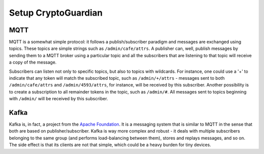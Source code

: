 ========
Setup CryptoGuardian
========

MQTT
====

MQTT is a somewhat simple protocol: it follows a publish/subscriber paradigm
and messages are exchanged using topics. These topics are simple strings such
as ``/admin/cafe/attrs``. A publisher can, well, publish messages by sending them
to a MQTT broker using a particular topic and all the subscribers that are
listening to that topic will receive a copy of the message.

Subscribers can listen not only to specific topics, but also to topics with
wildcards. For instance, one could use a '+' to indicate that any token will
match the subscribed topic, such as ``/admin/+/attrs`` - messages sent to both
``/admin/cafe/attrs`` and ``/admin/4593/attrs``, for instance, will be received by
this subscriber. Another possibility is to create a subscription to all
remainder tokens in the topic, such as ``/admin/#``. All messages sent to topics
beginning with ``/admin/`` will be received by this subscriber.

Kafka
=====

Kafka is, in fact, a project from the `Apache Foundation`_. It is a messaging
system that is similar to MQTT in the sense that both are based on
publisher/subscriber. Kafka is way more complex and robust - it deals with
multiple subscribers belonging to the same group (and performs load-balancing
between them), stores and replays messages, and so on. The side effect is that
its clients are not that simple, which could be a heavy burden for tiny
devices.

.. _Apache Foundation: https://kafka.apache.org